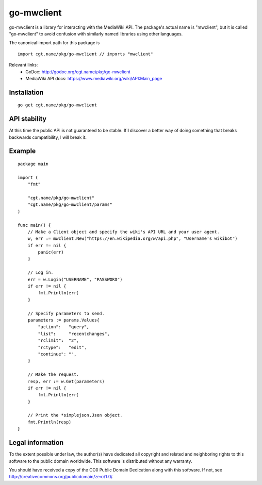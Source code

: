 =============
 go-mwclient
=============

go-mwclient is a library for interacting with the MediaWiki API. The package's
actual name is "mwclient", but it is called "go-mwclient" to avoid confusion
with similarly named libraries using other languages.

The canonical import path for this package is

::

    import cgt.name/pkg/go-mwclient // imports "mwclient"

Relevant links:
 - GoDoc: http://godoc.org/cgt.name/pkg/go-mwclient
 - MediaWiki API docs: https://www.mediawiki.org/wiki/API:Main_page

Installation
============

::

    go get cgt.name/pkg/go-mwclient

API stability
==============
At this time the public API is not guaranteed to be stable. If I discover a
better way of doing something that breaks backwards compatibility, I will
break it.

Example
=======

::

    package main

    import (
        "fmt"

        "cgt.name/pkg/go-mwclient"
        "cgt.name/pkg/go-mwclient/params"
    )

    func main() {
        // Make a Client object and specify the wiki's API URL and your user agent.
        w, err := mwclient.New("https://en.wikipedia.org/w/api.php", "Username's wikibot")
        if err != nil {
            panic(err)
        }

        // Log in.
        err = w.Login("USERNAME", "PASSWORD")
        if err != nil {
            fmt.Println(err)
        }

        // Specify parameters to send.
        parameters := params.Values{
            "action":   "query",
            "list":     "recentchanges",
            "rclimit":  "2",
            "rctype":   "edit",
            "continue": "",
        }

        // Make the request.
        resp, err := w.Get(parameters)
        if err != nil {
            fmt.Println(err)
        }

        // Print the *simplejson.Json object.
        fmt.Println(resp)
    }

Legal information
=================
To the extent possible under law, the author(s) have dedicated all copyright and
related and neighboring rights to this software to the public domain worldwide.
This software is distributed without any warranty.

You should have received a copy of the CC0 Public Domain Dedication along with
this software. If not, see http://creativecommons.org/publicdomain/zero/1.0/.

